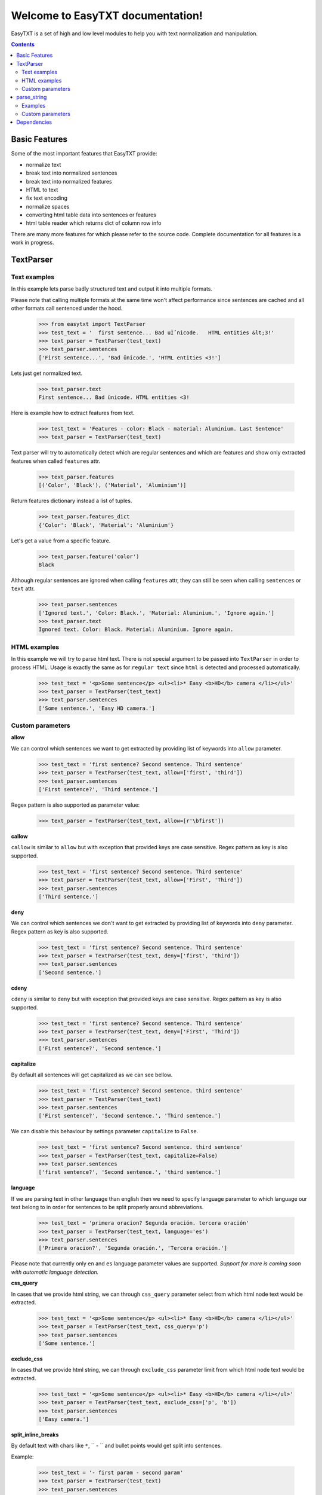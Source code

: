 =================================
Welcome to EasyTXT documentation!
=================================

EasyTXT is a set of high and low level modules to help you with text
normalization and manipulation.

.. contents::

Basic Features
==============

Some of the most important features that EasyTXT provide:

* normalize text
* break text into normalized sentences
* break text into normalized features
* HTML to text
* fix text encoding
* normalize spaces
* converting html table data into sentences or features
* html table reader which returns dict of column row info

There are many more features for which please refer to the source code.
Complete documentation for all features is a work in progress.

TextParser
==========

Text examples
-------------
In this example lets parse badly structured text and output it into multiple
formats.

Please note that calling multiple formats at the same time won't affect
performance since sentences are cached and all other formats call sentenced
under the hood.

    >>> from easytxt import TextParser
    >>> test_text = '  first sentence... Bad uÌˆnicode.   HTML entities &lt;3!'
    >>> text_parser = TextParser(test_text)
    >>> text_parser.sentences
    ['First sentence...', 'Bad ünicode.', 'HTML entities <3!']

Lets just get normalized text.

    >>> text_parser.text
    First sentence... Bad ünicode. HTML entities <3!

Here is example how to extract features from text.

    >>> test_text = 'Features - color: Black - material: Aluminium. Last Sentence'
    >>> text_parser = TextParser(test_text)

Text parser will try to automatically detect which are regular sentences and which
are features and show only extracted features when called ``features`` attr.

    >>> text_parser.features
    [('Color', 'Black'), ('Material', 'Aluminium')]

Return features dictionary instead a list of tuples.

    >>> text_parser.features_dict
    {'Color': 'Black', 'Material': 'Aluminium'}

Let's get a value from a specific feature.

    >>> text_parser.feature('color')
    Black

Although regular sentences are ignored when calling ``features`` attr, they can
still be seen when calling ``sentences`` or ``text`` attr.

    >>> text_parser.sentences
    ['Ignored text.', 'Color: Black.', 'Material: Aluminium.', 'Ignore again.']
    >>> text_parser.text
    Ignored text. Color: Black. Material: Aluminium. Ignore again.

HTML examples
-------------
In this example we will try to parse html text. There is not special argument to be
passed into ``TextParser`` in order to process HTML. Usage is exactly the same as
for ``regular text`` since ``html`` is detected and processed automatically.

    >>> test_text = '<p>Some sentence</p> <ul><li>* Easy <b>HD</b> camera </li></ul>'
    >>> text_parser = TextParser(test_text)
    >>> text_parser.sentences
    ['Some sentence.', 'Easy HD camera.']

Custom parameters
-----------------
**allow**

We can control which sentences we want to get extracted by providing list of
keywords into ``allow`` parameter.

    >>> test_text = 'first sentence? Second sentence. Third sentence'
    >>> text_parser = TextParser(test_text, allow=['first', 'third'])
    >>> text_parser.sentences
    ['First sentence?', 'Third sentence.']

Regex pattern is also supported as parameter value:

    >>> text_parser = TextParser(test_text, allow=[r'\bfirst'])

**callow**

``callow`` is similar to ``allow`` but with exception that provided keys
are case sensitive. Regex pattern as key is also supported.

    >>> test_text = 'first sentence? Second sentence. Third sentence'
    >>> text_parser = TextParser(test_text, allow=['First', 'Third'])
    >>> text_parser.sentences
    ['Third sentence.']

**deny**

We can control which sentences we don't want to get extracted by providing
list of keywords into ``deny`` parameter. Regex pattern as key is also supported.

    >>> test_text = 'first sentence? Second sentence. Third sentence'
    >>> text_parser = TextParser(test_text, deny=['first', 'third'])
    >>> text_parser.sentences
    ['Second sentence.']

**cdeny**

``cdeny`` is similar to ``deny`` but with exception that provided keys
are case sensitive. Regex pattern as key is also supported.

    >>> test_text = 'first sentence? Second sentence. Third sentence'
    >>> text_parser = TextParser(test_text, deny=['First', 'Third'])
    >>> text_parser.sentences
    ['First sentence?', 'Second sentence.']

**capitalize**

By default all sentences will get capitalized as we can see bellow.

    >>> test_text = 'first sentence? Second sentence. third sentence'
    >>> text_parser = TextParser(test_text)
    >>> text_parser.sentences
    ['First sentence?', 'Second sentence.', 'Third sentence.']

We can disable this behaviour by settings parameter ``capitalize`` to ``False``.

    >>> test_text = 'first sentence? Second sentence. third sentence'
    >>> text_parser = TextParser(test_text, capitalize=False)
    >>> text_parser.sentences
    ['first sentence?', 'Second sentence.', 'third sentence.']

**language**

If we are parsing text in other language than english then we need to
specify language parameter to which language our text belong to in order
for sentences to be split properly around abbreviations.

    >>> test_text = 'primera oracion? Segunda oración. tercera oración'
    >>> text_parser = TextParser(test_text, language='es')
    >>> text_parser.sentences
    ['Primera oracion?', 'Segunda oración.', 'Tercera oración.']

Please note that currently only ``en`` and ``es`` language parameter values
are supported. *Support for more is coming soon with automatic language
detection.*

**css_query**

In cases that we provide html string, we can through ``css_query`` parameter
select from which html node text would be extracted.

    >>> test_text = '<p>Some sentence</p> <ul><li>* Easy <b>HD</b> camera </li></ul>'
    >>> text_parser = TextParser(test_text, css_query='p')
    >>> text_parser.sentences
    ['Some sentence.']

**exclude_css**

In cases that we provide html string, we can through ``exclude_css`` parameter
limit from which html node text would be extracted.

    >>> test_text = '<p>Some sentence</p> <ul><li>* Easy <b>HD</b> camera </li></ul>'
    >>> text_parser = TextParser(test_text, exclude_css=['p', 'b'])
    >>> text_parser.sentences
    ['Easy camera.']

**split_inline_breaks**

By default text with chars like ``*``, `` - `` and bullet points would get split
into sentences.

Example:

    >>> test_text = '- first param - second param'
    >>> text_parser = TextParser(test_text)
    >>> text_parser.sentences
    ['First param.', 'Second param.']

In cases when we want to disable this behaviour we can set parameter
``split_inline_breaks`` to ``False``.

    >>> test_text = '- first param - second param'
    >>> text_parser = TextParser(test_text, split_inline_breaks=False)
    >>> text_parser.sentences
    ['- first param - second param.']

Please note that chars like ``.``, ``:``, ``?``, ``!`` are not considered
as inline breaks.

**inline_breaks**

In above example we saw how default char breaks by default work. In cases when
we want to split sentences by different char than default one, we can do so by
providing list of chars into ``inline_breaks`` parameter.

    >>> test_text = '> first param > second param'
    >>> text_parser = TextParser(test_text, inline_breaks=['> '])
    >>> text_parser.sentences
    ['First param.', 'Second param.']

Regex pattern is also supported as parameter value:

    >>> text_parser = TextParser(test_text, inline_breaks=[r'\b>'])

**sentence_separator**

In cases when we want output in text format, we can change how sentences
are merged together.

For example bellow is default output:

    >>> test_text = 'first sentence? Second sentence. Third sentence'
    >>> text_parser = TextParser(test_text)
    >>> text_parser.text
    First sentence? Second sentence. Third sentence.

Now lets change default value ``' '`` of ``sentence_separator`` to our
custom one.

    >>> test_text = 'first sentence? Second sentence. Third sentence'
    >>> text_parser = TextParser(test_text, sentence_separator=' > ')
    >>> text_parser.text
    First sentence? > Second sentence. > Third sentence.

**OTHER PARAMETERS**

There are also other parameters available which are currently not
documented. *Please refer for now to source code or tests to examine
their usage.*

Non documented parameters are:

* replace_keys
* remove_keys
* replace_keys_raw_text
* remove_keys_raw_text
* merge_sentences
* merge_keys
* feature_split_keys
* autodetect_html


parse_string
============
``parse_string`` is a helper method to normalize and manipulate simple
texts like titles or similar. It's also much performant than ``TextParser``
since it doesn't perform sentence split, capitalization by default ...
Basically it accepts string or float, int and returns normalized string.

Examples
--------
In this example lets normalize text with bad encoding.

    >>> from easytxt import parse_string
    >>> test_text = 'Easybook Pro 13 &lt;3 uÌˆnicode'
    >>> parse_string(test_text)
    Easybook Pro 13 <3 ünicode

Floats, integers will get transformed to string automatically.

    >>> test_int = 123
    >>> parse_string(test_text)
    '123'

    >>> test_float = 123.12
    >>> parse_string(test_text)
    '123.12'

Custom parameters
-----------------
**normalize**

As seen in example above text normalization (fixing spaces, bad encoding) is
enabled by default through ``normalize`` parameter. Lets set ``normalize``
parameter to ``False`` to disable normalization.

    >>> test_text = 'Easybook Pro 13 &lt;3 uÌˆnicode'
    >>> parse_string(test_text)
    Easybook Pro 13 &lt;3 uÌˆnicode

**replace_keys**

We can replace chars/words in a string through ``replace_chars`` parameter.
``replace_chars`` can accept regex pattern as a lookup key and is not
case sensitive.

    >>> test_text = 'Easybook Pro 15'
    >>> parse_string(test_text, replace_keys=[('pro', 'Air'), ('15', '13')])
    Easybook Air 13

**remove_keys**

We can remove chars/words in a string through ``remove_keys`` parameter.
``remove_keys`` can accept regex pattern as a lookup key and is not
case sensitive.

    >>> test_text = 'Easybook Pro 15'
    >>> parse_string(test_text, remove_keys=['easy', 'pro'])
    book 15

**split_key**

Text can be split by ``split_key``. By default split index is ``0``.

    >>> test_text = 'easybook-pro_13'
    >>> parse_string(test_text, split_key='-')
    easybook

Lets specify split index through tuple.

    >>> test_text = 'pro_13'
    >>> parse_string(test_text, split_key=('-', -1))
    easybook

**split_keys**

``split_keys`` work in a same way as ``split_key`` but instead of single
split key it accepts list of keys.


    >>> test_text = 'easybook-pro_13'
    >>> parse_string(test_text, split_keys=[('-', -1), '_'])
    pro

**OTHER PARAMETERS**

There are also other parameters available which are currently not
documented. *Please refer for now to source code to examine their usage.*

Non documented parameters are:

* fix_spaces
* escape_new_lines
* new_line_replacement


Dependencies
============

`EasyTXT` relies on following libraries in some ways:

  * ftfy_ to fix encoding.
  * pyquery_ to help with html to text conversion.

.. _ftfy: https://pypi.org/project/ftfy/
.. _pyquery: https://pypi.org/project/pyquery/
